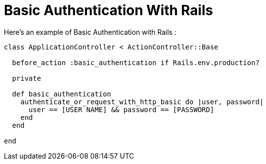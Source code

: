 = Basic Authentication With Rails
:hp-tags: Ruby on Rails, Web

Here's an example of Basic Authentication with Rails : 

[source,ruby]
----
class ApplicationController < ActionController::Base

  before_action :basic_authentication if Rails.env.production?

  private

  def basic_authentication
    authenticate_or_request_with_http_basic do |user, password|
      user == [USER NAME] && password == [PASSWORD]
    end
  end

end
----
